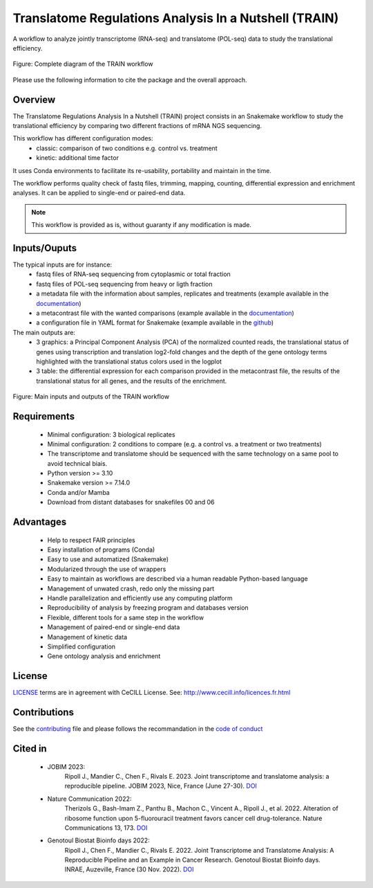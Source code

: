 Translatome Regulations Analysis In a Nutshell (TRAIN)
======================================================
A workflow to analyze jointly transcriptome (RNA-seq) and translatome (POL-seq) data to study the translational efficiency.

.. figure:: _images/graph_pipeline.svg
    :target: _images/graph_pipeline.svg
    :scale: 50%
    :align: center

    Figure: Complete diagram of the TRAIN workflow

Please use the following information to cite the package and the overall approach.

.. code-block::
    Ripoll J., Mandier C., Chen F., Rivals E. (2024). The Translatome Regulations Analysis In a Nutshell (TRAIN) workflow: joint transcriptome and translatome categorization. GitHub, https://github.com/Translatome/TRAIN.

    Ripoll J., et al (unpub). future article (DOI)


Overview
--------
The Translatome Regulations Analysis In a Nutshell (TRAIN) project consists in an Snakemake workflow to study the translational efficiency by comparing two different fractions of mRNA NGS sequencing.

This workflow has different configuration modes:
    * classic: comparison of two conditions e.g. control vs. treatment
    * kinetic: additional time factor

It uses Conda environments to facilitate its re-usability, portability and maintain in the time.

The workflow performs quality check of fastq files, trimming, mapping, counting, differential expression and enrichment analyses. 
It can be applied to single-end or paired-end data.

.. Note::
    This workflow is provided as is, without guaranty if any modification is made.


Inputs/Ouputs
-------------
The typical inputs are for instance:
    * fastq files of RNA-seq sequencing from cytoplasmic or total fraction
    * fastq files of POL-seq sequencing from heavy or ligth fraction
    * a metadata file with the information about samples, replicates and treatments (example available in the `documentation <https://translatome.github.io/TRAIN/metafiles.html#metadata>`_)
    * a metacontrast file with the wanted comparisons (example available in the `documentation <https://translatome.github.io/TRAIN/metafiles.html#metacontrast>`_)
    * a configuration file in YAML format for Snakemake (example available in the `github <https://github.com/Translatome/TRAIN/blob/main/configs/config_PE.yml>`_)

The main outputs are:
    * 3 graphics: a Principal Component Analysis (PCA) of the normalized counted reads, the translational status of genes using transcription and translation log2-fold changes and the depth of the gene ontology terms highlighted with the translational status colors used in the logplot
    * 3 table: the differential expression for each comparison provided in the metacontrast file, the results of the translational status for all genes, and the results of the enrichment.

.. figure:: _images/schema_simple.png
    :target: _images/schema_simple.png
    :scale: 50%
    :align: center

    Figure: Main inputs and outputs of the TRAIN workflow


Requirements
------------
    * Minimal configuration: 3 biological replicates
    * Minimal configuration: 2 conditions to compare (e.g. a control vs. a treatment or two treatments)
    * The transcriptome and translatome should be sequenced with the same technology on a same pool to avoid technical biais.
    * Python version >= 3.10
    * Snakemake version >= 7.14.0
    * Conda and/or Mamba
    * Download from distant databases for snakefiles 00 and 06


Advantages
----------
    * Help to respect FAIR principles
    * Easy installation of programs (Conda)
    * Easy to use and automatized (Snakemake)
    * Modularized through the use of wrappers
    * Easy to maintain as workflows are described via a human readable Python-based language
    * Management of unwated crash, redo only the missing part
    * Handle parallelization and efficiently use any computing platform
    * Reproducibility of analysis by freezing program and databases version
    * Flexible, different tools for a same step in the workflow
    * Management of paired-end or single-end data
    * Management of kinetic data
    * Simplified configuration
    * Gene ontology analysis and enrichment


License
-------
`LICENSE <https://github.com/Translatome/Translatome/blob/master/LICENSE.md>`_ terms are in agreement with CeCILL License.
See: `http://www.cecill.info/licences.fr.html <http://www.cecill.info/licences.fr.html>`_


Contributions
-------------
See the `contributing <https://github.com/Translatome/TRAIN/blob/main/CONTRIBUTING.md>`_ file and please follows the recommandation in the `code of conduct <https://github.com/Translatome/TRAIN/blob/main/CODE_OF_CONDUCT.md>`_


Cited in
--------
    * JOBIM 2023:
        Ripoll J., Mandier C., Chen F., Rivals E. 2023. Joint transcriptome and translatome analysis: a reproducible pipeline. JOBIM 2023, Nice, France (June 27-30). `DOI <https://jobim2023.sciencesconf.org/data/pages/proceedings.pdf>`_
    * Nature Communication 2022:
        Therizols G., Bash-Imam Z., Panthu B., Machon C., Vincent A., Ripoll J., et al. 2022. Alteration of ribosome function upon 5-fluorouracil treatment favors cancer cell drug-tolerance. Nature Communications 13, 173. `DOI <https://doi.org/10.1038/s41467-021-27847-8>`_
    * Genotoul Biostat Bioinfo days 2022:
        Ripoll J., Chen F., Mandier C., Rivals E. 2022. Joint Transcriptome and Translatome Analysis: A Reproducible Pipeline and an Example in Cancer Research. Genotoul Biostat Bioinfo days. INRAE, Auzeville, France (30 Nov. 2022). `DOI <https://bioinfo-biostat.sciencesconf.org/data/pages/genotoul_ripoll_2022.pdf>`_
